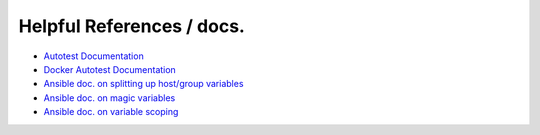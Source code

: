 Helpful References / docs.
---------------------------------

*  `Autotest Documentation`_
*  `Docker Autotest Documentation`_
*  `Ansible doc. on splitting up host/group variables`_
*  `Ansible doc. on magic variables`_
*  `Ansible doc. on variable scoping`_

.. _`Ansible doc. on splitting up host/group variables`: http://docs.ansible.com/ansible/intro_inventory.html#splitting-out-host-and-group-specific-data
.. _`Ansible doc. on magic variables`: http://docs.ansible.com/ansible/playbooks_variables.html#magic-variables-and-how-to-access-information-about-other-hosts
.. _`Ansible doc. on variable scoping`: http://docs.ansible.com/ansible/playbooks_variables.html#variable-scopes
.. _`Autotest documentation`: http://autotest.readthedocs.org/en/latest/
.. _`Docker Autotest documentation`: http://docker-autotest.readthedocs.org/en/latest/
